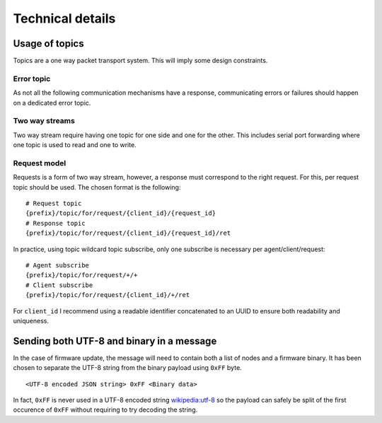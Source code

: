 Technical details
=================


Usage of topics
---------------

Topics are a one way packet transport system. This will imply some design
constraints.

Error topic
^^^^^^^^^^^

As not all the following communication mechanisms have a response, communicating
errors or failures should happen on a dedicated error topic.

Two way streams
^^^^^^^^^^^^^^^

Two way stream require having one topic for one side and one for the other.
This includes serial port forwarding where one topic is used to read and one to
write.

Request model
^^^^^^^^^^^^^

Requests is a form of two way stream, however, a response must correspond to the
right request. For this, per request topic should be used.
The chosen format is the following:

::

   # Request topic
   {prefix}/topic/for/request/{client_id}/{request_id}
   # Response topic
   {prefix}/topic/for/request/{client_id}/{request_id}/ret

In practice, using topic wildcard topic subscribe, only one subscribe is
necessary per agent/client/request: ::

   # Agent subscribe
   {prefix}/topic/for/request/+/+
   # Client subscribe
   {prefix}/topic/for/request/{client_id}/+/ret

For ``client_id`` I recommend using a readable identifier concatenated to an
UUID to ensure both readability and uniqueness.


Sending both UTF-8 and binary in a message
------------------------------------------

In the case of firmware update, the message will need to contain both a list of
nodes and a firmware binary. It has been chosen to separate the UTF-8 string
from the binary payload using ``0xFF`` byte.

::

   <UTF-8 encoded JSON string> 0xFF <Binary data>

In fact, ``0xFF`` is never used in a UTF-8 encoded string `wikipedia:utf-8`_
so the payload can safely be split of the first occurence of ``0xFF`` without
requiring to try decoding the string.

.. _wikipedia\:utf-8: https://en.wikipedia.org/wiki/UTF-8#Advantages_2
